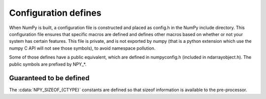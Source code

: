 Configuration defines
=====================

.. sectionauthor:: Travis E. Oliphant

When NumPy is built, a configuration file is constructed and placed as config.h
in the NumPy include directory. This configuration file ensures that specific
macros are defined and defines other macros based on whether or not your system
has certain features. This file is private, and is not exported by numpy (that
is a python extension which use the numpy C API will not see those symbols), to
avoid namespace pollution.

Some of those defines have a public equivalent, which are defined in
numpyconfig.h (included in ndarrayobject.h). The public symbols are prefixed by
NPY_*.

Guaranteed to be defined
------------------------

The :cdata:`NPY_SIZEOF_{CTYPE}` constants are defined so that sizeof
information is available to the pre-processor.

.. cvar:: NPY_SIZEOF_SHORT

    sizeof(short)

.. cvar:: NPY_SIZEOF_INT

    sizeof(int)

.. cvar:: NPY_SIZEOF_LONG

    sizeof(long)

.. cvar:: NPY_SIZEOF_LONG_LONG

    sizeof(longlong) where longlong is defined appropriately on the
    platform (A macro defines **NPY_SIZEOF_LONGLONG** as well.)

.. cvar:: NPY_SIZEOF_PY_LONG_LONG
    

.. cvar:: NPY_SIZEOF_FLOAT

    sizeof(float)

.. cvar:: NPY_SIZEOF_DOUBLE

    sizeof(double)

.. cvar:: NPY_SIZEOF_LONG_DOUBLE

    sizeof(longdouble) (A macro defines **NPY_SIZEOF_LONGDOUBLE** as well.)

.. cvar:: NPY_SIZEOF_PY_INTPTR_T

    Size of a pointer on this platform (sizeof(void \*)) (A macro defines
    NPY_SIZEOF_INTP as well.)
